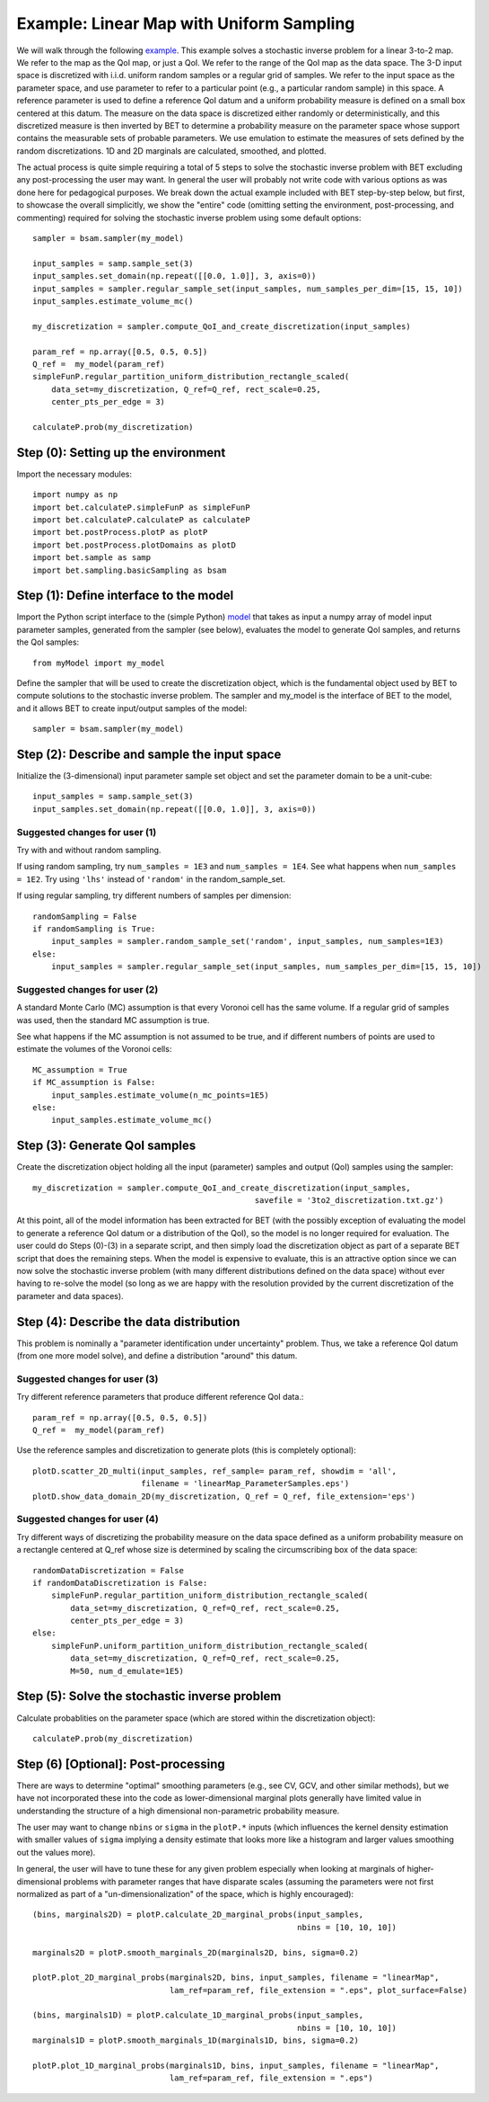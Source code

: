 .. _linearMap:


===========================
Example: Linear Map with Uniform Sampling
===========================

We will walk through the following `example
<https://github.com/UT-CHG/BET/blob/master/examples/linearMap/linearMapUniformSampling.py>`_.
This example solves a stochastic inverse problem for a
linear 3-to-2 map. We refer to the map as the QoI map,
or just a QoI. We refer to the range of the QoI map as
the data space.
The 3-D input space is discretized with i.i.d. uniform
random samples or a regular grid of samples.
We refer to the input space as the
parameter space, and use parameter to refer to a particular
point (e.g., a particular random sample) in this space.
A reference parameter is used to define a reference QoI datum
and a uniform probability measure is defined on a small box
centered at this datum.
The measure on the data space is discretized either randomly
or deterministically, and this discretized measure is then
inverted by BET to determine a probability measure on the
parameter space whose support contains the measurable sets
of probable parameters.
We use emulation to estimate the measures of sets defined by
the random discretizations.
1D and 2D marginals are calculated, smoothed, and plotted.

The actual process is quite simple requiring a total of 5 steps
to solve the stochastic inverse problem with BET excluding any
post-processing
the user may want.
In general the user will probably not write code with various
options as was done here for pedagogical purposes.
We break down the actual example included with BET step-by-step
below, but first, to showcase the overall simplicitly, we show
the "entire" code (omitting setting the environment,
post-processing, and commenting) required
for solving
the stochastic inverse problem using some default options::

    sampler = bsam.sampler(my_model)

    input_samples = samp.sample_set(3)
    input_samples.set_domain(np.repeat([[0.0, 1.0]], 3, axis=0))
    input_samples = sampler.regular_sample_set(input_samples, num_samples_per_dim=[15, 15, 10])
    input_samples.estimate_volume_mc()

    my_discretization = sampler.compute_QoI_and_create_discretization(input_samples)

    param_ref = np.array([0.5, 0.5, 0.5])
    Q_ref =  my_model(param_ref)
    simpleFunP.regular_partition_uniform_distribution_rectangle_scaled(
        data_set=my_discretization, Q_ref=Q_ref, rect_scale=0.25,
        center_pts_per_edge = 3)

    calculateP.prob(my_discretization)

Step (0): Setting up the environment
===========================
Import the necessary modules::

    import numpy as np
    import bet.calculateP.simpleFunP as simpleFunP
    import bet.calculateP.calculateP as calculateP
    import bet.postProcess.plotP as plotP
    import bet.postProcess.plotDomains as plotD
    import bet.sample as samp
    import bet.sampling.basicSampling as bsam


Step (1): Define interface to the model
===========================
Import the Python script interface to the (simple Python) `model
<https://github.com/UT-CHG/BET/blob/master/examples/linearMap/myModel.py>`_
that takes as input a numpy array of model input parameter samples,
generated from the sampler (see below), evaluates the model to
generate QoI samples, and returns the QoI samples::

    from myModel import my_model

Define the sampler that will be used to create the discretization
object, which is the fundamental object used by BET to compute
solutions to the stochastic inverse problem.
The sampler and my_model is the interface of BET to the model,
and it allows BET to create input/output samples of the model::

    sampler = bsam.sampler(my_model)


Step (2): Describe and sample the input space
===========================
Initialize the (3-dimensional) input parameter sample set object
and set the parameter domain to be a unit-cube::

    input_samples = samp.sample_set(3)
    input_samples.set_domain(np.repeat([[0.0, 1.0]], 3, axis=0))

Suggested changes for user (1)
------------------------------
Try with and without random sampling.

If using random sampling, try ``num_samples = 1E3`` and
``num_samples = 1E4``.
See what happens when ``num_samples = 1E2``.
Try using ``'lhs'`` instead of ``'random'`` in the random_sample_set.

If using regular sampling, try different numbers of samples
per dimension::

    randomSampling = False
    if randomSampling is True:
        input_samples = sampler.random_sample_set('random', input_samples, num_samples=1E3)
    else:
        input_samples = sampler.regular_sample_set(input_samples, num_samples_per_dim=[15, 15, 10])

Suggested changes for user (2)
------------------------------
A standard Monte Carlo (MC) assumption is that every Voronoi cell
has the same volume. If a regular grid of samples was used, then
the standard MC assumption is true.

See what happens if the MC assumption is not assumed to be true, and
if different numbers of points are used to estimate the volumes of
the Voronoi cells::

    MC_assumption = True
    if MC_assumption is False:
        input_samples.estimate_volume(n_mc_points=1E5)
    else:
        input_samples.estimate_volume_mc()


Step (3): Generate QoI samples
===========================

Create the discretization object holding all the input (parameter) samples
and output (QoI) samples using the sampler::

    my_discretization = sampler.compute_QoI_and_create_discretization(input_samples,
                                                   savefile = '3to2_discretization.txt.gz')

At this point, all of the model information has been extracted for BET
(with the possibly exception of evaluating the model to generate a
reference QoI datum or a distribution of the QoI), so the model is no
longer required for evaluation.
The user could do Steps (0)-(3) in a separate script, and then simply load
the discretization object as part of a separate BET script that does the
remaining steps.
When the model is expensive to evaluate, this is an attractive option
since we can now solve the stochastic inverse problem (with many
different distributions defined on the data space) without ever
having to re-solve the model (so long as we are happy with the resolution
provided by the current discretization of the parameter and data spaces).


Step (4): Describe the data distribution
===========================
This problem is nominally a "parameter identification under uncertainty"
problem.
Thus, we take a reference QoI datum (from one more model solve), and
define a distribution "around" this datum.

Suggested changes for user (3)
------------------------------
Try different reference parameters that produce different
reference QoI data.::

    param_ref = np.array([0.5, 0.5, 0.5])
    Q_ref =  my_model(param_ref)

Use the reference samples and discretization to generate plots (this
is completely optional)::

    plotD.scatter_2D_multi(input_samples, ref_sample= param_ref, showdim = 'all',
                           filename = 'linearMap_ParameterSamples.eps')
    plotD.show_data_domain_2D(my_discretization, Q_ref = Q_ref, file_extension='eps')

Suggested changes for user (4)
------------------------------
Try different ways of discretizing the probability measure on the data
space defined as a uniform
probability measure on a rectangle centered at Q_ref whose
size is determined by scaling the circumscribing box of the data space::

    randomDataDiscretization = False
    if randomDataDiscretization is False:
        simpleFunP.regular_partition_uniform_distribution_rectangle_scaled(
            data_set=my_discretization, Q_ref=Q_ref, rect_scale=0.25,
            center_pts_per_edge = 3)
    else:
        simpleFunP.uniform_partition_uniform_distribution_rectangle_scaled(
            data_set=my_discretization, Q_ref=Q_ref, rect_scale=0.25,
            M=50, num_d_emulate=1E5)



Step (5): Solve the stochastic inverse problem
===========================
Calculate probablities on the parameter space (which are stored within
the discretization object)::

    calculateP.prob(my_discretization)



Step (6) [Optional]: Post-processing
===========================
There are ways to determine "optimal" smoothing parameters (e.g., see CV, GCV,
and other similar methods), but we have not incorporated these into the code
as lower-dimensional marginal plots generally have limited value in understanding
the structure of a high dimensional non-parametric probability measure.

The user may want to change ``nbins`` or ``sigma`` in the ``plotP.*`` inputs
(which influences the
kernel density estimation with smaller values of ``sigma`` implying a density
estimate that
looks more like a histogram and larger values smoothing out the values
more).

In general, the user will have to tune these for any given problem especially
when looking at marginals of higher-dimensional problems with parameter ranges
that have disparate scales (assuming the parameters were not first normalized
as part of a "un-dimensionalization" of the space, which is highly encouraged)::

    (bins, marginals2D) = plotP.calculate_2D_marginal_probs(input_samples,
                                                            nbins = [10, 10, 10])

    marginals2D = plotP.smooth_marginals_2D(marginals2D, bins, sigma=0.2)

    plotP.plot_2D_marginal_probs(marginals2D, bins, input_samples, filename = "linearMap",
                                 lam_ref=param_ref, file_extension = ".eps", plot_surface=False)

    (bins, marginals1D) = plotP.calculate_1D_marginal_probs(input_samples,
                                                            nbins = [10, 10, 10])
    marginals1D = plotP.smooth_marginals_1D(marginals1D, bins, sigma=0.2)

    plotP.plot_1D_marginal_probs(marginals1D, bins, input_samples, filename = "linearMap",
                                 lam_ref=param_ref, file_extension = ".eps")





